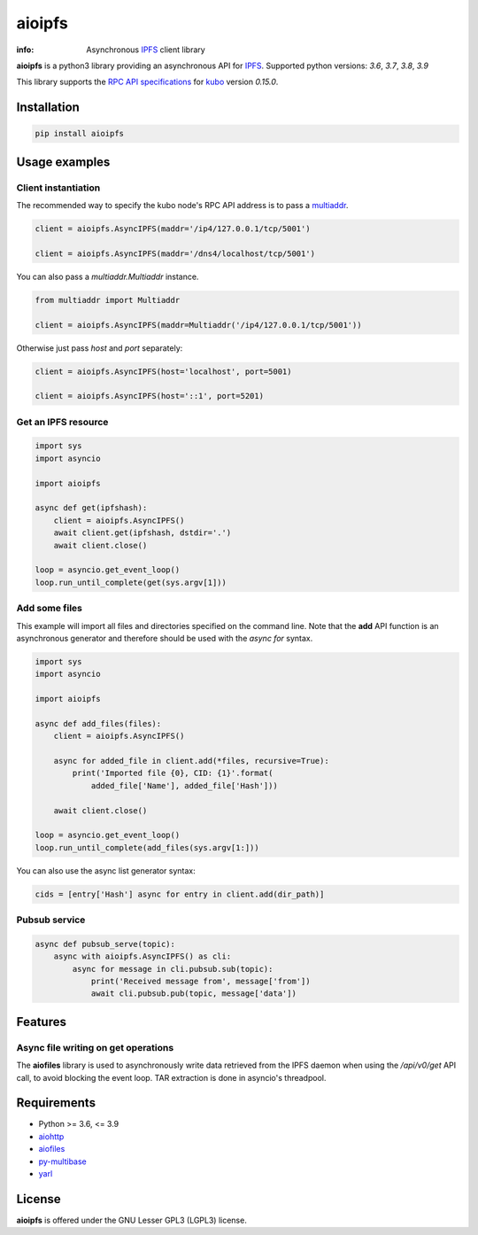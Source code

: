 =======
aioipfs
=======

:info: Asynchronous IPFS_ client library

**aioipfs** is a python3 library providing an asynchronous API for IPFS_.
Supported python versions: *3.6*, *3.7*, *3.8*, *3.9*

This library supports the
`RPC API specifications <https://docs.ipfs.tech/reference/kubo/rpc>`_
for kubo_ version *0.15.0*.

.. image:: https://github.com/pinnaculum/aioipfs/workflows/aioipfs-build/badge.svg
    :target: https://github.com/pinnaculum/aioipfs

.. image:: https://gitlab.com/cipres/aioipfs/badges/master/pipeline.svg

Installation
============

.. code-block:: shell

    pip install aioipfs

Usage examples
==============

Client instantiation
--------------------

The recommended way to specify the kubo node's RPC API address is
to pass a multiaddr_.

.. code-block:: python

    client = aioipfs.AsyncIPFS(maddr='/ip4/127.0.0.1/tcp/5001')

    client = aioipfs.AsyncIPFS(maddr='/dns4/localhost/tcp/5001')

You can also pass a *multiaddr.Multiaddr* instance.

.. code-block:: python

    from multiaddr import Multiaddr

    client = aioipfs.AsyncIPFS(maddr=Multiaddr('/ip4/127.0.0.1/tcp/5001'))

Otherwise just pass *host* and *port* separately:

.. code-block:: python

    client = aioipfs.AsyncIPFS(host='localhost', port=5001)

    client = aioipfs.AsyncIPFS(host='::1', port=5201)

Get an IPFS resource
--------------------

.. code-block:: python

    import sys
    import asyncio

    import aioipfs

    async def get(ipfshash):
        client = aioipfs.AsyncIPFS()
        await client.get(ipfshash, dstdir='.')
        await client.close()

    loop = asyncio.get_event_loop()
    loop.run_until_complete(get(sys.argv[1]))

Add some files
--------------

This example will import all files and directories specified on the command
line. Note that the **add** API function is an asynchronous generator and
therefore should be used with the *async for* syntax.

.. code-block:: python

    import sys
    import asyncio

    import aioipfs

    async def add_files(files):
        client = aioipfs.AsyncIPFS()

        async for added_file in client.add(*files, recursive=True):
            print('Imported file {0}, CID: {1}'.format(
                added_file['Name'], added_file['Hash']))

        await client.close()

    loop = asyncio.get_event_loop()
    loop.run_until_complete(add_files(sys.argv[1:]))

You can also use the async list generator syntax:

.. code-block:: python

    cids = [entry['Hash'] async for entry in client.add(dir_path)]

Pubsub service
--------------

.. code-block:: python

    async def pubsub_serve(topic):
        async with aioipfs.AsyncIPFS() as cli:
            async for message in cli.pubsub.sub(topic):
                print('Received message from', message['from'])
                await cli.pubsub.pub(topic, message['data'])

Features
========

Async file writing on get operations
------------------------------------

The **aiofiles** library is used to asynchronously write data retrieved from
the IPFS daemon when using the */api/v0/get* API call, to avoid blocking the
event loop. TAR extraction is done in asyncio's threadpool.

Requirements
============

- Python >= 3.6, <= 3.9
- aiohttp_
- aiofiles_
- py-multibase_
- yarl_

.. _aiohttp: https://pypi.python.org/pypi/aiohttp
.. _aiofiles: https://pypi.python.org/pypi/aiofiles
.. _multiaddr: https://multiformats.io/multiaddr/
.. _py-multibase: https://pypi.python.org/pypi/py-multibase
.. _yarl: https://pypi.python.org/pypi/yarl
.. _IPFS: https://ipfs.io
.. _kubo: https://github.com/ipfs/kubo

License
=======

**aioipfs** is offered under the GNU Lesser GPL3 (LGPL3) license.
